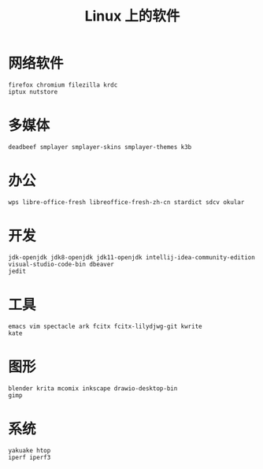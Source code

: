 #+TITLE: Linux 上的软件
* 网络软件
#+BEGIN_SRC shell
firefox chromium filezilla krdc
iptux nutstore
#+END_SRC

* 多媒体
#+BEGIN_SRC shell
deadbeef smplayer smplayer-skins smplayer-themes k3b
#+END_SRC

* 办公
#+BEGIN_SRC shell
wps libre-office-fresh libreoffice-fresh-zh-cn stardict sdcv okular
#+END_SRC

* 开发
#+BEGIN_SRC shell
jdk-openjdk jdk8-openjdk jdk11-openjdk intellij-idea-community-edition visual-studio-code-bin dbeaver
jedit 
#+END_SRC

* 工具
#+BEGIN_SRC shell
emacs vim spectacle ark fcitx fcitx-lilydjwg-git kwrite
kate 
#+END_SRC

* 图形
#+BEGIN_SRC shell
blender krita mcomix inkscape drawio-desktop-bin 
gimp
#+END_SRC

* 系统
#+BEGIN_SRC shell
yakuake htop 
iperf iperf3
#+END_SRC

